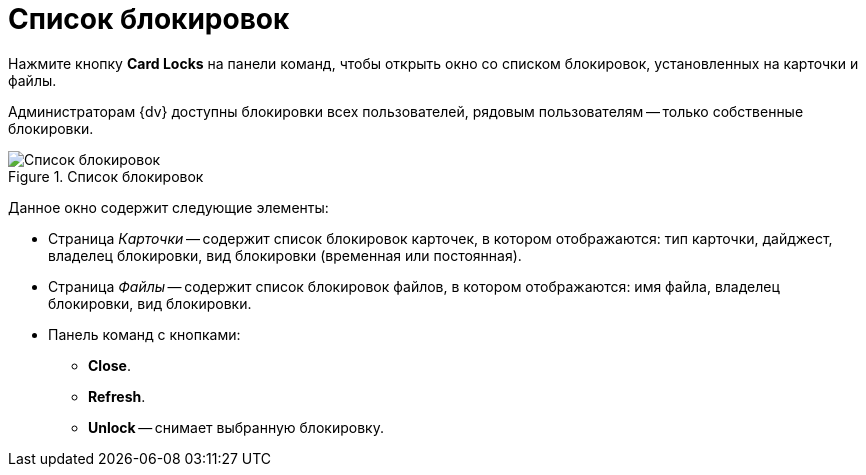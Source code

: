 = Список блокировок

Нажмите кнопку *Card Locks* на панели команд, чтобы открыть окно со списком блокировок, установленных на карточки и файлы.

Администраторам {dv} доступны блокировки всех пользователей, рядовым пользователям -- только собственные блокировки.

.Список блокировок
image::user:card-blocks.png[Список блокировок]

Данное окно содержит следующие элементы:

* Страница _Карточки_ -- содержит список блокировок карточек, в котором отображаются: тип карточки, дайджест, владелец блокировки, вид блокировки (временная или постоянная).
* Страница _Файлы_ -- содержит список блокировок файлов, в котором отображаются: имя файла, владелец блокировки, вид блокировки.
* Панель команд с кнопками:
** *Close*.
** *Refresh*.
** *Unlock* -- снимает выбранную блокировку.
